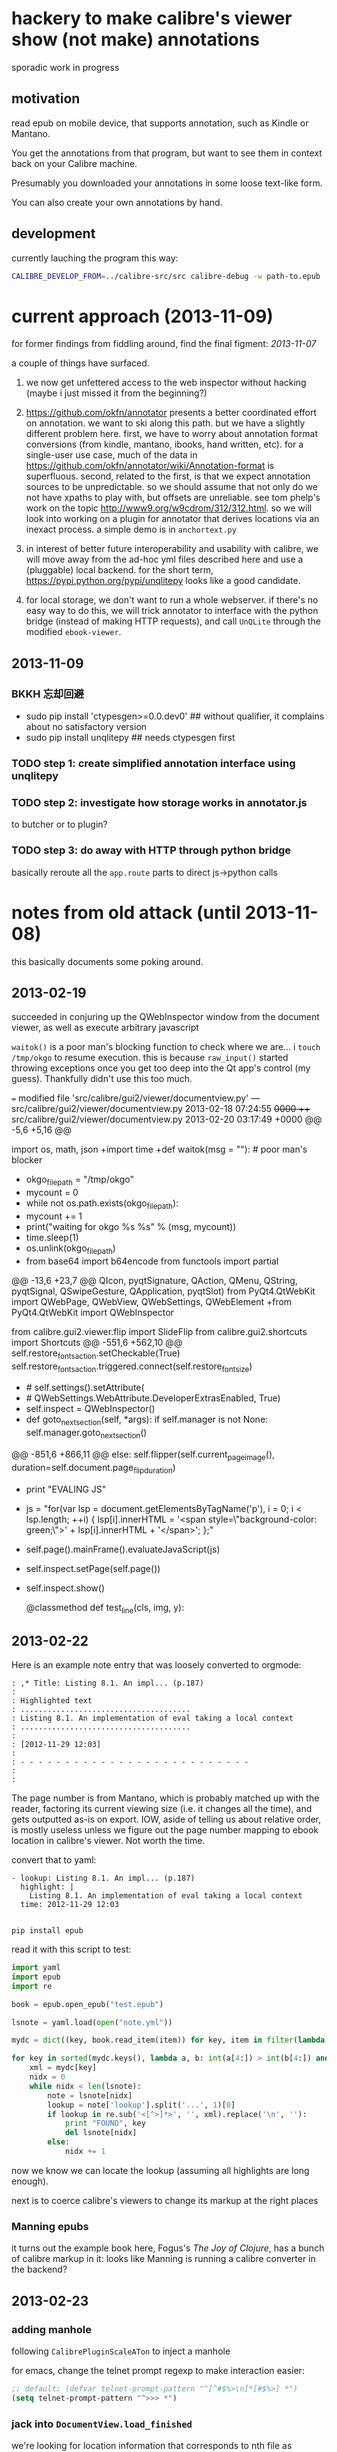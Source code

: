 * hackery to make calibre's viewer show (not make) annotations
  
  sporadic work in progress

** motivation

   read epub on mobile device, that supports annotation, such as Kindle or Mantano.

   You get the annotations from that program, but want to see them in context back on your Calibre machine.

   Presumably you downloaded your annotations in some loose text-like form.

   You can also create your own annotations by hand.

** development

   currently lauching the program this way:

   #+begin_src sh :eval never
     CALIBRE_DEVELOP_FROM=../calibre-src/src calibre-debug -w path-to.epub
   #+end_src

* current approach (2013-11-09)

  for former findings from fiddling around, find the final figment: [[2013-11-07]]
  
  a couple of things have surfaced.

  1. we now get unfettered access to the web inspector without hacking
     (maybe i just missed it from the beginning?)
     
  2. https://github.com/okfn/annotator presents a better coordinated
     effort on annotation.  we want to ski along this path. but we
     have a slightly different problem here.  first, we have to worry
     about annotation format conversions (from kindle, mantano,
     ibooks, hand written, etc).  for a single-user use case, much of
     the data in
     https://github.com/okfn/annotator/wiki/Annotation-format is
     superfluous.  second, related to the first, is that we expect
     annotation sources to be unpredictable. so we should assume that
     not only do we not have xpaths to play with, but offsets are
     unreliable. see tom phelp's work on the topic
     http://www9.org/w9cdrom/312/312.html. so we will look into
     working on a plugin for annotator that derives locations via an
     inexact process. a simple demo is in =anchortext.py=
     
  3. in interest of better future interoperability and usability with
     calibre, we will move away from the ad-hoc yml files described
     here and use a (pluggable) local backend. for the short term,
     https://pypi.python.org/pypi/unqlitepy looks like a good candidate.

  4. for local storage, we don't want to run a whole webserver.  if
     there's no easy way to do this, we will trick annotator to
     interface with the python bridge (instead of making HTTP
     requests), and call =UnQLite= through the modified
     =ebook-viewer=.

** 2013-11-09

*** BKKH 忘却回避

    - sudo pip install 'ctypesgen>=0.0.dev0' ## without qualifier, it complains about no satisfactory version
    - sudo pip install unqlitepy ## needs ctypesgen first

*** TODO step 1: create simplified annotation interface using unqlitepy

*** TODO step 2: investigate how storage works in annotator.js

    to butcher or to plugin?

*** TODO step 3: do away with HTTP through python bridge

    basically reroute all the =app.route= parts to direct js->python calls

* notes from old attack (until 2013-11-08)

  this basically documents some poking around.

** 2013-02-19

   succeeded in conjuring up the QWebInspector window from the document viewer, as well as execute arbitrary javascript

   =waitok()= is a poor man's blocking function to check where we are... i =touch /tmp/okgo= to resume execution. this is because =raw_input()= started throwing exceptions once you get too deep into the Qt app's control (my guess). Thankfully didn't use this too much.

=== modified file 'src/calibre/gui2/viewer/documentview.py'
--- src/calibre/gui2/viewer/documentview.py	2013-02-18 07:24:55 +0000
+++ src/calibre/gui2/viewer/documentview.py	2013-02-20 03:17:49 +0000
@@ -5,6 +5,16 @@
 
 # Imports {{{
 import os, math, json
+import time
+def waitok(msg = ""): # poor man's blocker
+    okgo_filepath = "/tmp/okgo"
+    mycount = 0
+    while not os.path.exists(okgo_filepath):
+        mycount += 1
+        print("waiting for okgo %s %s" % (msg, mycount))
+        time.sleep(1)
+    os.unlink(okgo_filepath)
+
 from base64 import b64encode
 from functools import partial
 
@@ -13,6 +23,7 @@
         QIcon, pyqtSignature, QAction, QMenu, QString, pyqtSignal,
         QSwipeGesture, QApplication, pyqtSlot)
 from PyQt4.QtWebKit import QWebPage, QWebView, QWebSettings, QWebElement
+from PyQt4.QtWebKit import QWebInspector
 
 from calibre.gui2.viewer.flip import SlideFlip
 from calibre.gui2.shortcuts import Shortcuts
@@ -551,6 +562,10 @@
         self.restore_fonts_action.setCheckable(True)
         self.restore_fonts_action.triggered.connect(self.restore_font_size)
 
+        # self.settings().setAttribute(
+        #     QWebSettings.WebAttribute.DeveloperExtrasEnabled, True)
+        self.inspect = QWebInspector()
+
     def goto_next_section(self, *args):
         if self.manager is not None:
             self.manager.goto_next_section()
@@ -851,6 +866,11 @@
             else:
                 self.flipper(self.current_page_image(),
                         duration=self.document.page_flip_duration)
+        print "EVALING JS"
+        js = "for(var lsp = document.getElementsByTagName('p'), i = 0; i < lsp.length; ++i) { lsp[i].innerHTML = '<span style=\"background-color: green;\">' + lsp[i].innerHTML + '</span>'; };"
+        self.page().mainFrame().evaluateJavaScript(js)
+        self.inspect.setPage(self.page())
+        self.inspect.show()
 
     @classmethod
     def test_line(cls, img, y):

** 2013-02-22

   Here is an example note entry that was loosely converted to orgmode:

#+begin_example
: ,* Title: Listing 8.1. An impl... (p.187)
: 
: Highlighted text
: ......................................
: Listing 8.1. An implementation of eval taking a local context
: ......................................
: 
: [2012-11-29 12:03]
: 
: - - - - - - - - - - - - - - - - - - - - - - - - - -
: 
: 
#+end_example

   The page number is from Mantano, which is probably matched up with the reader, factoring its current viewing size (i.e. it changes all the time), and gets outputted as-is on export. IOW, aside of telling us about relative order, is mostly useless unless we figure out the page number mapping to ebook location in calibre's viewer. Not worth the time.

   convert that to yaml:

#+begin_example
  - lookup: Listing 8.1. An impl... (p.187)
    highlight: |
      Listing 8.1. An implementation of eval taking a local context
    time: 2012-11-29 12:03
  
#+end_example
   
   =pip install epub=

   read it with this script to test:

#+begin_src python :eval never
  import yaml
  import epub
  import re
  
  book = epub.open_epub("test.epub")
  
  lsnote = yaml.load(open("note.yml"))
  
  mydc = dict((key, book.read_item(item)) for key, item in filter(lambda (k, i): k.startswith("html"), book.opf.manifest.items()))
      
  for key in sorted(mydc.keys(), lambda a, b: int(a[4:]) > int(b[4:]) and 1 or -1):
      xml = mydc[key]
      nidx = 0
      while nidx < len(lsnote):
          note = lsnote[nidx]
          lookup = note['lookup'].split('...', 1)[0]
          if lookup in re.sub('<[^>]*>', '', xml).replace('\n', ''):
              print "FOUND", key
              del lsnote[nidx]
          else:
              nidx += 1
  
#+end_src

#+RESULTS:
: FOUND html13
: FOUND html22
: FOUND html22
: FOUND html22

now we know we can locate the lookup (assuming all highlights are long enough).

next is to coerce calibre's viewers to change its markup at the right places

*** Manning epubs

    it turns out the example book here, Fogus's /The Joy of Clojure/, has a bunch of calibre markup in it: looks like Manning is running a calibre converter in the backend?

** 2013-02-23

*** adding manhole

    following =CalibrePluginScaleATon= to inject a manhole

    for emacs, change the telnet prompt regexp to make interaction easier:

    #+begin_src emacs-lisp
    ;; default: (defvar telnet-prompt-pattern "^[^#$%>\n]*[#$%>] *")
    (setq telnet-prompt-pattern "^>>> *")
    #+end_src

*** jack into =DocumentView.load_finished=

    we're looking for location information that corresponds to nth file
    as obtained from the test.epub/note.yml matchup
    
    #+begin_example
      >>> see(self)
          .*                      hash()                  repr()
          str()                   .DISABLED_BRUSH         .DrawChildren
          .DrawWindowBackground   .IgnoreMask             .PaintDeviceMetric()
          .PdmDepth               .PdmDpiX                .PdmDpiY
          .PdmHeight              .PdmHeightMM            .PdmNumColors
          ...
          ...
          ...
          .windowRole()           .windowState()          .windowTitle()
          .windowType()           .x()                    .x11Info()
          .x11PictureHandle()     .y()                    .zoomFactor()
      >>> self.page.__doc__
      'QWebView.page() -> QWebPage'
      >>> print(self.page().mainFrame().toHtml()[:200])
      <!--?xml version='1.0' encoding='utf-8'?--><html xmlns:mbp="Kindle" xmlns="http://www.w3.org/1999/xhtml"><head>
          <title>The Joy of Clojure: Thinking the Clojure Way</title>
          <meta content="http:
      
    #+end_example

*** =src/calibre/gui2/viewer/main.py=

    this is where the =EbookViewer= class and the =DocumentView='s =manager= is defined

*** calibre's epub caching + rendering

    so calibre's ebook viewer uses a calibre library (I think) that writes html files to a temp directory

    where each html corresponds to a major section, which calibre paginates in smaller pieces while reading. When a file boundary is crossed (probably always the case in changing chapters), the corresponding file is loaded; crossing these boundaries calls =EbookViewer.next_document= and =EbookViewer.previous_document=, which calls =DocumentView.load_path=, which calls =calibre.ebooks.oeb.display.webview.load_html=

*** matching up with =epub= manifest (not going to work?)

    the total number of html files in that directory matches the total retrieved by the =epub= library,
    but the labeling order doesn't match up: in this example, calibre's extraction looks like =kindle_split_012.html=
    but the content corresponding to =epub='s =html12= key resides in a different file.

    so to be quick and dirty we'll just build up a cache of all the notes, and search through the full text
    of the currently viewed page

*** calibre.ebooks.oeb.display.webview

    =load_html= function is where the epub's html gets extracted and set


** 2013-02-24

   opting for a naive hack that works for at least 3 test notes on at least 1 test book:
   
   [[./doc/img/ss-001.png]]

   The grunt work is in =AnnotationProcessor.py= and is untested hackery. Basically, after calibre's viewer (=calibre/gui2/viewer/documentview.py=) calls =load_html=, we grab that value and send it the Processor and re-set it. The processor:

   1. removes all extra whitespace, perserving newlines (important because there are =<pre>= blocks), call this the =cleanstring=-ed html
   2. we locate start and end indexes for non-tag elements
   3. create a temporary "fulltext" from concatenating all non-tag elements
   4. match this against the notes lookup (again, assume all are long enough and copy-pasted extractions) and locate indexes from matches
   5. surround matched strings with highlight tags (=tagged= template)
   6. using the non-tag start and end indexes, grab the tags by substring and reconstruct the html
   7. re-run =self.setHTML= on the processed html
      
   So the important lines in =calibre/gui2/viewer/documentview.py= are:

   #+begin_src python :eval never
     # at top
     import AnnotationProcessor
     
     # ...
     # ...
     # ...
     
     def load_path(self, path, pos=0.0):
         self.initial_pos = pos
         self.last_loaded_path = path
     
         def callback(lu):
             self.loading_url = lu
             if self.manager is not None:
                 self.manager.load_started()
     
         load_html(path, self, codec=getattr(path, 'encoding', 'utf-8'), mime_type=getattr(path,
             'mime_type', 'text/html'), pre_load_callback=callback,
                   force_as_html=True)
     
         # intercept + hack in our highlights
         myhtml = self.page().mainFrame().toHtml()
         newhtml = AnnotationProcessor.process_html(AnnotationProcessor.note, str(myhtml).decode("utf-8"))
         self.setHtml(newhtml, self.page().mainFrame().url())
     
         # the rest as usual
         
         entries = set()
         for ie in getattr(path, 'index_entries', []):
             if ie.start_anchor:
                 entries.add(ie.start_anchor)
             if ie.end_anchor:
                 entries.add(ie.end_anchor)
         self.document.index_anchors = entries
     
         # ...
   #+end_src

   =AnnotationProcessor.py= expects you have a =note.yml= file sitting in its path. Next steps are to make that more intelligent.

   
   
** 2013-03-03

   Add highlight color specification to =AnnotationProcessor= + slightly more intelligent note lookup.

   You need to set the =NOTE_DIR= variable in =AnnotationProcessor.py=, where it looks for a =yml= file of the title of the book. Currently it's hard coded to
   
   =NOTE_DIR = os.path.expanduser("~/note/org/book")=
   
   [[./doc/img/ss-002.png]]

   the new note box shows a popup with the highlighted original text... because the highlight doesn't always get the right text.

   

** 2013-11-07

   it turns out the aforementioned method of calling the inspector now
   causes a conflict with ebook-viewer's own inspector (did it used to
   have one?). so we should strip out the =self.inspect = ...= parts.

   in fact it seems like the self.inspect version doesn't share the
   javascript resources that the other inspect loads. don't know why,
   don't care now.

*** annotator

   this is the annotation format used in https://github.com/okfn/annotator/wiki/Annotation-format

#+BEGIN_SRC json :eval never
  {
    "id": "39fc339cf058bd22176771b3e3187329",  # unique id (added by backend)
    "annotator_schema_version": "v1.0",        # schema version: default v1.0
    "created": "2011-05-24T18:52:08.036814",   # created datetime in iso8601 format (added by backend)
    "updated": "2011-05-26T12:17:05.012544",   # updated datetime in iso8601 format (added by backend)
    "text": "A note I wrote",                  # content of annotation
    "quote": "the text that was annotated",    # the annotated text (added by frontend)
    "uri": "http://example.com",               # URI of annotated document (added by frontend)
    "ranges": [                                # list of ranges covered by annotation (usually only one entry)
      {
        "start": "/p[69]/span/span",           # (relative) XPath to start element
        "end": "/p[70]/span/span",             # (relative) XPath to end element
        "startOffset": 0,                      # character offset within start element
        "endOffset": 120                       # character offset within end element
      }
    ],
    "user": "alice",                           # user id of annotation owner (can also be an object with an 'id' property)
    "consumer": "annotateit",                  # consumer key of backend
    "tags": [ "review", "error" ],             # list of tags (from Tags plugin)
    "permissions": {                           # annotation permissions (from Permissions/AnnotateItPermissions plugin)
      "read": ["group:__world__"],
      "admin": [],
      "update": [],
      "delete": []
    }
  }


#+END_SRC


*** hacking the stylesheet

    we want jack into where calibre applies the "User Style Sheet"

    http://manual.calibre-ebook.com/viewer.html#customizing-the-look-and-feel-of-your-reading-experience

    this is applied in =documentview.py:set_user_stylesheet()=. We will forcibly append the =annotator= stylesheet

    #+BEGIN_SRC python :eval never
      # ...
      
          def set_user_stylesheet(self, opts):
              bg = opts.background_color or 'white'
              brules = ['background-color: %s !important'%bg]
              prefix = '''
                  body { %s  }
              '''%('; '.join(brules))
              if opts.text_color:
                  prefix += '\n\nbody, p, div { color: %s !important }'%opts.text_color
              ANNOTATOR_CSS = open("./lib/annotator.1.2.7/annotator.min.css").read()
              raw = prefix + opts.user_css + ANNOTATOR_CSS
              raw = '::selection {background:#ffff00; color:#000;}\n'+raw
              data = 'data:text/css;charset=utf-8;base64,'
              data += b64encode(raw.encode('utf-8'))
              self.settings().setUserStyleSheetUrl(QUrl(data))
      
      
      # ...
    #+END_SRC

    we want to utilize =documentview.py:load_javascript_libraries()=
    to inject the =annotator= libraries. this function gets called once.

    inside the function, =P(...)= (defined in =src/odf/text.py=) gives
    a resource path relative to the =resources= directory within
    calibre running instance's root path. i.e. if you're running the
    default calibre, that will be =/opt/calibre=; else it maps to
    something like =CALIBRE_DEVELOP_FROM/../resources= if you run with
    the command described above.

    inside =resources/viewer= we find e.g. mathjax.
    
    this leads us to =javascript.py= (can't believe i missed this...)

    and we specify javascript in =javascript.py:JavaScriptLoader:JS=,
    which gets loaded via =javascript.py:JavaScriptLoader:get=.

    this gets called on =documentview.__init__= so for hacking
    purposes we want monkeypatch =JavaScriptLoader= first in
    =documentview.py=.  later we can consider moving it to
    =javascript.py= but now we want to avoid messing with calibre's
    directory hierarchy so we can use bower. so we'll stick the full
    path into =JavaScriptLoader.JS=:

    #+BEGIN_SRC python :eval never
      
      for key, path in (
              ("annotator", "lib/bower_components/jquery/jquery.min.js"),
              ("annotator", "lib/annotator.1.2.7/annotator.min.js"),
              ("annotator_store", "lib/annotator.1.2.7/annotator.store.min.js"),
              ("annotator_auth", "lib/annotator.1.2.7/annotator.auth.min.js"),
              ("annotator_permissions", "lib/annotator.1.2.7/annotator.permissions.min.js"),
              ("annotator_tags", "lib/annotator.1.2.7/annotator.tags.min.js"),
              ):
          JavaScriptLoader.JS[key] = os.path.abspath(path)
      
      
    #+END_SRC

